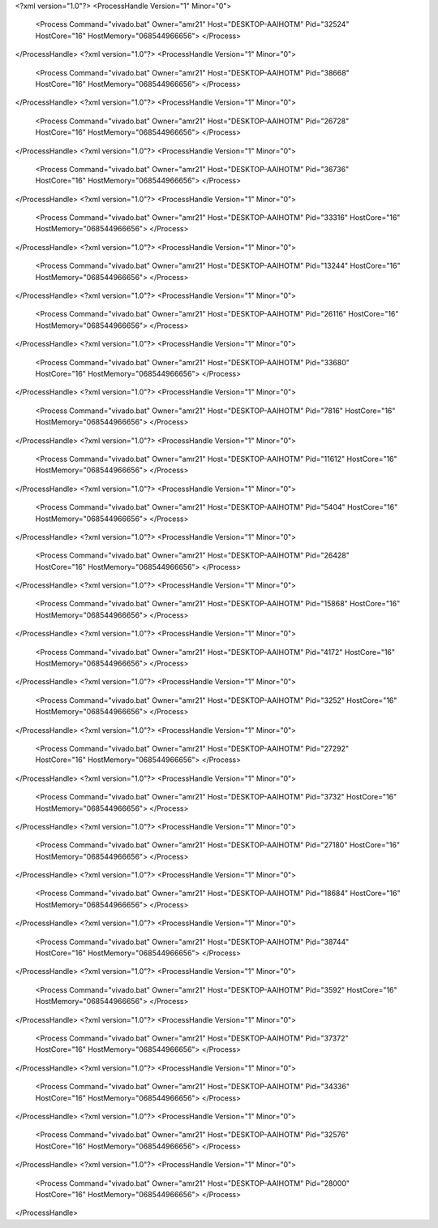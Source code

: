 <?xml version="1.0"?>
<ProcessHandle Version="1" Minor="0">
    <Process Command="vivado.bat" Owner="amr21" Host="DESKTOP-AAIHOTM" Pid="32524" HostCore="16" HostMemory="068544966656">
    </Process>
</ProcessHandle>
<?xml version="1.0"?>
<ProcessHandle Version="1" Minor="0">
    <Process Command="vivado.bat" Owner="amr21" Host="DESKTOP-AAIHOTM" Pid="38668" HostCore="16" HostMemory="068544966656">
    </Process>
</ProcessHandle>
<?xml version="1.0"?>
<ProcessHandle Version="1" Minor="0">
    <Process Command="vivado.bat" Owner="amr21" Host="DESKTOP-AAIHOTM" Pid="26728" HostCore="16" HostMemory="068544966656">
    </Process>
</ProcessHandle>
<?xml version="1.0"?>
<ProcessHandle Version="1" Minor="0">
    <Process Command="vivado.bat" Owner="amr21" Host="DESKTOP-AAIHOTM" Pid="36736" HostCore="16" HostMemory="068544966656">
    </Process>
</ProcessHandle>
<?xml version="1.0"?>
<ProcessHandle Version="1" Minor="0">
    <Process Command="vivado.bat" Owner="amr21" Host="DESKTOP-AAIHOTM" Pid="33316" HostCore="16" HostMemory="068544966656">
    </Process>
</ProcessHandle>
<?xml version="1.0"?>
<ProcessHandle Version="1" Minor="0">
    <Process Command="vivado.bat" Owner="amr21" Host="DESKTOP-AAIHOTM" Pid="13244" HostCore="16" HostMemory="068544966656">
    </Process>
</ProcessHandle>
<?xml version="1.0"?>
<ProcessHandle Version="1" Minor="0">
    <Process Command="vivado.bat" Owner="amr21" Host="DESKTOP-AAIHOTM" Pid="26116" HostCore="16" HostMemory="068544966656">
    </Process>
</ProcessHandle>
<?xml version="1.0"?>
<ProcessHandle Version="1" Minor="0">
    <Process Command="vivado.bat" Owner="amr21" Host="DESKTOP-AAIHOTM" Pid="33680" HostCore="16" HostMemory="068544966656">
    </Process>
</ProcessHandle>
<?xml version="1.0"?>
<ProcessHandle Version="1" Minor="0">
    <Process Command="vivado.bat" Owner="amr21" Host="DESKTOP-AAIHOTM" Pid="7816" HostCore="16" HostMemory="068544966656">
    </Process>
</ProcessHandle>
<?xml version="1.0"?>
<ProcessHandle Version="1" Minor="0">
    <Process Command="vivado.bat" Owner="amr21" Host="DESKTOP-AAIHOTM" Pid="11612" HostCore="16" HostMemory="068544966656">
    </Process>
</ProcessHandle>
<?xml version="1.0"?>
<ProcessHandle Version="1" Minor="0">
    <Process Command="vivado.bat" Owner="amr21" Host="DESKTOP-AAIHOTM" Pid="5404" HostCore="16" HostMemory="068544966656">
    </Process>
</ProcessHandle>
<?xml version="1.0"?>
<ProcessHandle Version="1" Minor="0">
    <Process Command="vivado.bat" Owner="amr21" Host="DESKTOP-AAIHOTM" Pid="26428" HostCore="16" HostMemory="068544966656">
    </Process>
</ProcessHandle>
<?xml version="1.0"?>
<ProcessHandle Version="1" Minor="0">
    <Process Command="vivado.bat" Owner="amr21" Host="DESKTOP-AAIHOTM" Pid="15868" HostCore="16" HostMemory="068544966656">
    </Process>
</ProcessHandle>
<?xml version="1.0"?>
<ProcessHandle Version="1" Minor="0">
    <Process Command="vivado.bat" Owner="amr21" Host="DESKTOP-AAIHOTM" Pid="4172" HostCore="16" HostMemory="068544966656">
    </Process>
</ProcessHandle>
<?xml version="1.0"?>
<ProcessHandle Version="1" Minor="0">
    <Process Command="vivado.bat" Owner="amr21" Host="DESKTOP-AAIHOTM" Pid="3252" HostCore="16" HostMemory="068544966656">
    </Process>
</ProcessHandle>
<?xml version="1.0"?>
<ProcessHandle Version="1" Minor="0">
    <Process Command="vivado.bat" Owner="amr21" Host="DESKTOP-AAIHOTM" Pid="27292" HostCore="16" HostMemory="068544966656">
    </Process>
</ProcessHandle>
<?xml version="1.0"?>
<ProcessHandle Version="1" Minor="0">
    <Process Command="vivado.bat" Owner="amr21" Host="DESKTOP-AAIHOTM" Pid="3732" HostCore="16" HostMemory="068544966656">
    </Process>
</ProcessHandle>
<?xml version="1.0"?>
<ProcessHandle Version="1" Minor="0">
    <Process Command="vivado.bat" Owner="amr21" Host="DESKTOP-AAIHOTM" Pid="27180" HostCore="16" HostMemory="068544966656">
    </Process>
</ProcessHandle>
<?xml version="1.0"?>
<ProcessHandle Version="1" Minor="0">
    <Process Command="vivado.bat" Owner="amr21" Host="DESKTOP-AAIHOTM" Pid="18684" HostCore="16" HostMemory="068544966656">
    </Process>
</ProcessHandle>
<?xml version="1.0"?>
<ProcessHandle Version="1" Minor="0">
    <Process Command="vivado.bat" Owner="amr21" Host="DESKTOP-AAIHOTM" Pid="38744" HostCore="16" HostMemory="068544966656">
    </Process>
</ProcessHandle>
<?xml version="1.0"?>
<ProcessHandle Version="1" Minor="0">
    <Process Command="vivado.bat" Owner="amr21" Host="DESKTOP-AAIHOTM" Pid="3592" HostCore="16" HostMemory="068544966656">
    </Process>
</ProcessHandle>
<?xml version="1.0"?>
<ProcessHandle Version="1" Minor="0">
    <Process Command="vivado.bat" Owner="amr21" Host="DESKTOP-AAIHOTM" Pid="37372" HostCore="16" HostMemory="068544966656">
    </Process>
</ProcessHandle>
<?xml version="1.0"?>
<ProcessHandle Version="1" Minor="0">
    <Process Command="vivado.bat" Owner="amr21" Host="DESKTOP-AAIHOTM" Pid="34336" HostCore="16" HostMemory="068544966656">
    </Process>
</ProcessHandle>
<?xml version="1.0"?>
<ProcessHandle Version="1" Minor="0">
    <Process Command="vivado.bat" Owner="amr21" Host="DESKTOP-AAIHOTM" Pid="32576" HostCore="16" HostMemory="068544966656">
    </Process>
</ProcessHandle>
<?xml version="1.0"?>
<ProcessHandle Version="1" Minor="0">
    <Process Command="vivado.bat" Owner="amr21" Host="DESKTOP-AAIHOTM" Pid="28000" HostCore="16" HostMemory="068544966656">
    </Process>
</ProcessHandle>
